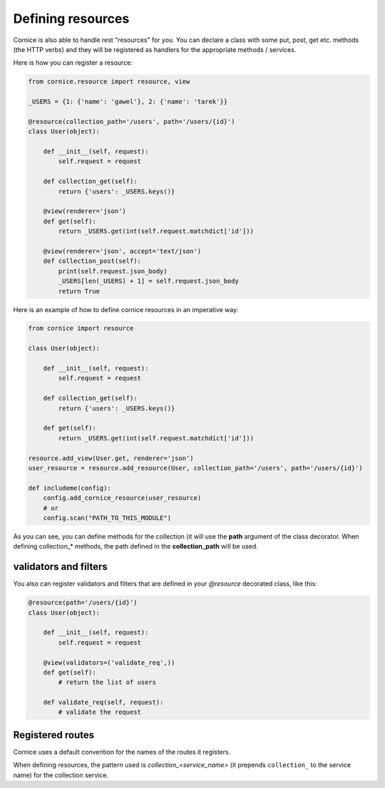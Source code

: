 Defining resources
##################

Cornice is also able to handle rest "resources" for you. You can declare
a class with some put, post, get etc. methods (the HTTP verbs) and they will be
registered as handlers for the appropriate methods / services.

Here is how you can register a resource:

.. code:: python

    from cornice.resource import resource, view

    _USERS = {1: {'name': 'gawel'}, 2: {'name': 'tarek'}}

    @resource(collection_path='/users', path='/users/{id}')
    class User(object):

        def __init__(self, request):
            self.request = request

        def collection_get(self):
            return {'users': _USERS.keys()}

        @view(renderer='json')
        def get(self):
            return _USERS.get(int(self.request.matchdict['id']))

        @view(renderer='json', accept='text/json')
        def collection_post(self):
            print(self.request.json_body)
            _USERS[len(_USERS) + 1] = self.request.json_body
            return True

Here is an example of how to define cornice resources in an imperative way:

.. code:: python

    from cornice import resource

    class User(object):

        def __init__(self, request):
            self.request = request

        def collection_get(self):
            return {'users': _USERS.keys()}

        def get(self):
            return _USERS.get(int(self.request.matchdict['id']))

    resource.add_view(User.get, renderer='json')
    user_resource = resource.add_resource(User, collection_path='/users', path='/users/{id}')

    def includeme(config):
        config.add_cornice_resource(user_resource)
        # or
        config.scan("PATH_TO_THIS_MODULE")

As you can see, you can define methods for the collection (it will use the
**path** argument of the class decorator. When defining collection_* methods, the
path defined in the **collection_path** will be used.

validators and filters
======================

You also can register validators and filters that are defined in your
`@resource` decorated class, like this:

.. code:: python

    @resource(path='/users/{id}')
    class User(object):

        def __init__(self, request):
            self.request = request

        @view(validators=('validate_req',))
        def get(self):
            # return the list of users

        def validate_req(self, request):
            # validate the request

Registered routes
=================

Cornice uses a default convention for the names of the routes it registers.

When defining resources, the pattern used is `collection_<service_name>` (it
prepends ``collection_`` to the service name) for the collection service.
